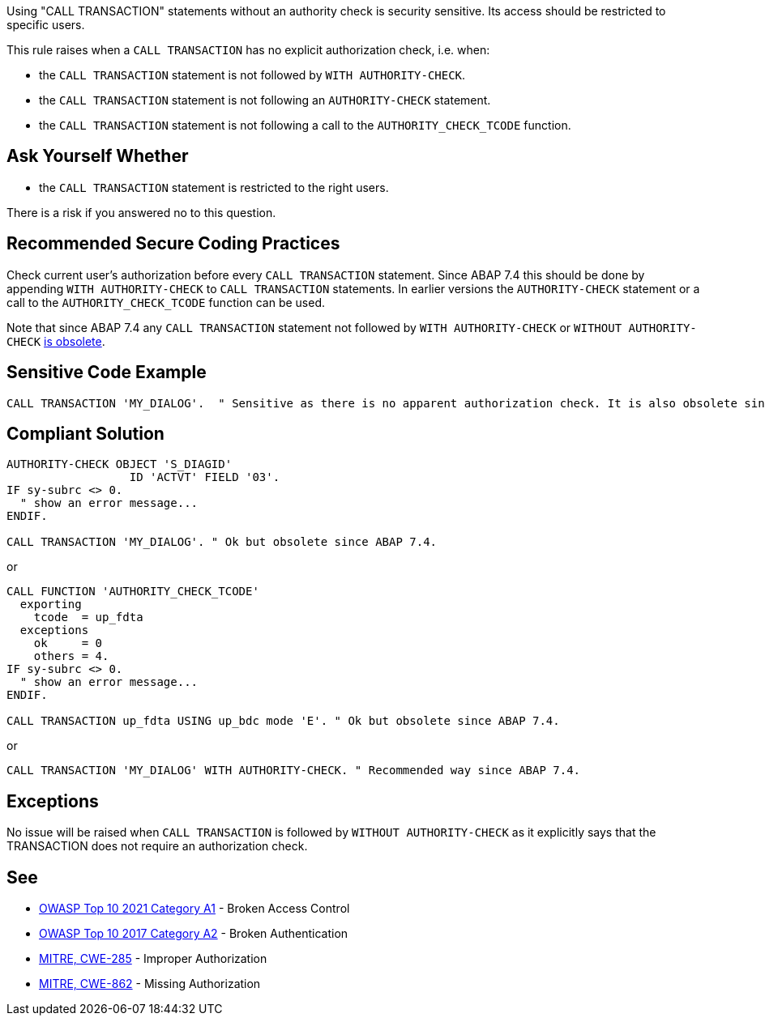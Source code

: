Using "CALL TRANSACTION" statements without an authority check is security sensitive. Its access should be restricted to specific users.


This rule raises when a ``++CALL TRANSACTION++`` has no explicit authorization check, i.e. when:

* the ``++CALL TRANSACTION++`` statement is not followed by ``++WITH AUTHORITY-CHECK++``.
* the ``++CALL TRANSACTION++`` statement is not following an ``++AUTHORITY-CHECK++`` statement.
* the ``++CALL TRANSACTION++`` statement is not following a call to the ``++AUTHORITY_CHECK_TCODE++`` function.


== Ask Yourself Whether

* the ``++CALL TRANSACTION++`` statement is restricted to the right users.

There is a risk if you answered no to this question.


== Recommended Secure Coding Practices

Check current user's authorization before every ``++CALL TRANSACTION++`` statement. Since ABAP 7.4 this should be done by appending ``++WITH AUTHORITY-CHECK++`` to ``++CALL TRANSACTION++`` statements. In earlier versions the ``++AUTHORITY-CHECK++`` statement or a call to the ``++AUTHORITY_CHECK_TCODE++`` function can be used.


Note that since ABAP 7.4 any ``++CALL TRANSACTION++`` statement not followed by ``++WITH AUTHORITY-CHECK++`` or ``++WITHOUT AUTHORITY-CHECK++`` https://help.sap.com/doc/abapdocu_751_index_htm/7.51/en-US/abapcall_transaction_authority.htm[is obsolete].


== Sensitive Code Example

----
CALL TRANSACTION 'MY_DIALOG'.  " Sensitive as there is no apparent authorization check. It is also obsolete since ABAP 7.4.
----


== Compliant Solution

[source,abap]
----
AUTHORITY-CHECK OBJECT 'S_DIAGID'
                  ID 'ACTVT' FIELD '03'.
IF sy-subrc <> 0.
  " show an error message...
ENDIF.

CALL TRANSACTION 'MY_DIALOG'. " Ok but obsolete since ABAP 7.4.
----
or

[source,abap]
----
CALL FUNCTION 'AUTHORITY_CHECK_TCODE'
  exporting
    tcode  = up_fdta
  exceptions
    ok     = 0
    others = 4.
IF sy-subrc <> 0.
  " show an error message...
ENDIF.

CALL TRANSACTION up_fdta USING up_bdc mode 'E'. " Ok but obsolete since ABAP 7.4.
----
or

[source,abap]
----
CALL TRANSACTION 'MY_DIALOG' WITH AUTHORITY-CHECK. " Recommended way since ABAP 7.4.
----


== Exceptions

No issue will be raised when ``++CALL TRANSACTION++`` is followed by ``++WITHOUT AUTHORITY-CHECK++`` as it explicitly says that the TRANSACTION does not require an authorization check.


== See

* https://owasp.org/Top10/A01_2021-Broken_Access_Control/[OWASP Top 10 2021 Category A1] - Broken Access Control
* https://owasp.org/www-project-top-ten/2017/A2_2017-Broken_Authentication[OWASP Top 10 2017 Category A2] - Broken Authentication
* https://cwe.mitre.org/data/definitions/285[MITRE, CWE-285] - Improper Authorization
* https://cwe.mitre.org/data/definitions/862[MITRE, CWE-862] - Missing Authorization


ifdef::env-github,rspecator-view[]

'''
== Implementation Specification
(visible only on this page)

=== Message

Make sure that using this "CALL TRANSACTION" statement without an authority check is safe here.


'''
== Comments And Links
(visible only on this page)

=== on 7 Apr 2015, 19:44:04 Ann Campbell wrote:
http://scn.sap.com/thread/706673

=== on 12 May 2015, 13:04:55 Ann Campbell wrote:
\[~nicolas.peru] I've updated the message, description and code samples based on this article: \https://www.kiuwan.com/blog/abap-code-quality-security-vulnerabilities-detection/

Please double-check me.

=== on 12 May 2015, 14:28:31 Nicolas Peru wrote:
Looks good.

endif::env-github,rspecator-view[]
